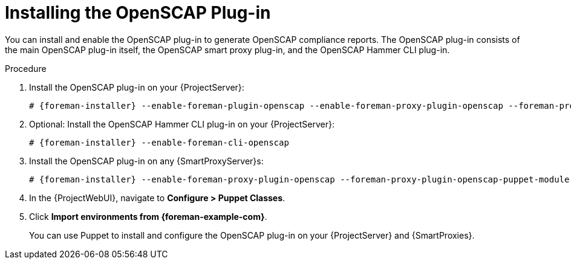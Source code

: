 [id="Installing_the_OpenSCAP_Plugin_{context}"]
= Installing the OpenSCAP Plug-in

You can install and enable the OpenSCAP plug-in to generate OpenSCAP compliance reports.
The OpenSCAP plug-in consists of the main OpenSCAP plug-in itself, the OpenSCAP smart proxy plug-in, and the OpenSCAP Hammer CLI plug-in.

.Procedure
. Install the OpenSCAP plug-in on your {ProjectServer}:
+
[options="nowrap" subs="+quotes,attributes"]
----
# {foreman-installer} --enable-foreman-plugin-openscap --enable-foreman-proxy-plugin-openscap --foreman-proxy-plugin-openscap-puppet-module true
----
ifndef::satellite[]
. Optional: Install the OpenSCAP Hammer CLI plug-in on your {ProjectServer}:
+
[options="nowrap" subs="+quotes,attributes"]
----
# {foreman-installer} --enable-foreman-cli-openscap
----
endif::[]

. Install the OpenSCAP plug-in on any {SmartProxyServer}s:
+
[options="nowrap" subs="+quotes,attributes"]
----
# {foreman-installer} --enable-foreman-proxy-plugin-openscap --foreman-proxy-plugin-openscap-puppet-module true
----
. In the {ProjectWebUI}, navigate to *Configure > Puppet Classes*.
. Click *Import environments from {foreman-example-com}*.
+
You can use Puppet to install and configure the OpenSCAP plug-in on your {ProjectServer} and {SmartProxies}.
